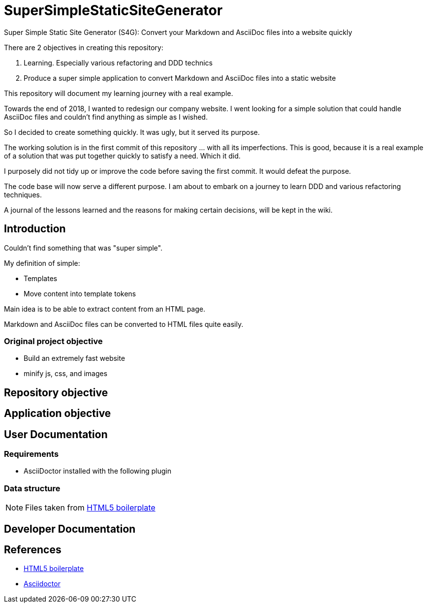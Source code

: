 = SuperSimpleStaticSiteGenerator

Super Simple Static Site Generator (S4G): Convert your Markdown and AsciiDoc files into a website quickly

There are 2 objectives in creating this repository:

. Learning. Especially various refactoring and DDD technics
. Produce a super simple application to convert Markdown and AsciiDoc files into a static website

This repository will document my learning journey with a real example.

Towards the end of 2018, I wanted to redesign our company website. I went looking for a simple solution that could handle AsciiDoc files and couldn't find anything as simple as I wished.

So I decided to create something quickly. It was ugly, but it served its purpose. 

The working solution is in the first commit of this repository ... with all its imperfections. This is good, because it is a real example of a solution that was put together quickly to satisfy a need. Which it did.

I purposely did not tidy up or improve the code before saving the first commit. It would defeat the purpose. 

The code base will now serve a different purpose. I am about to embark on a journey to learn DDD and various refactoring techniques.

A journal of the lessons learned and the reasons for making certain decisions, will be kept in the wiki.

== Introduction

Couldn't find something that was "super simple".

My definition of simple:

- Templates
- Move content into template tokens

Main idea is to be able to extract content from an HTML page.

Markdown and AsciiDoc files can be converted to HTML files quite easily.

=== Original project objective

* Build an extremely fast website
* minify js, css, and images

== Repository objective

== Application objective

== User Documentation

=== Requirements

* AsciiDoctor installed with the following plugin

=== Data structure

NOTE: Files taken from https://github.com/h5bp/html5-boilerplate[HTML5 boilerplate]

== Developer Documentation

== References

* https://github.com/h5bp/html5-boilerplate[HTML5 boilerplate]
* https://asciidoctor.org/[Asciidoctor]